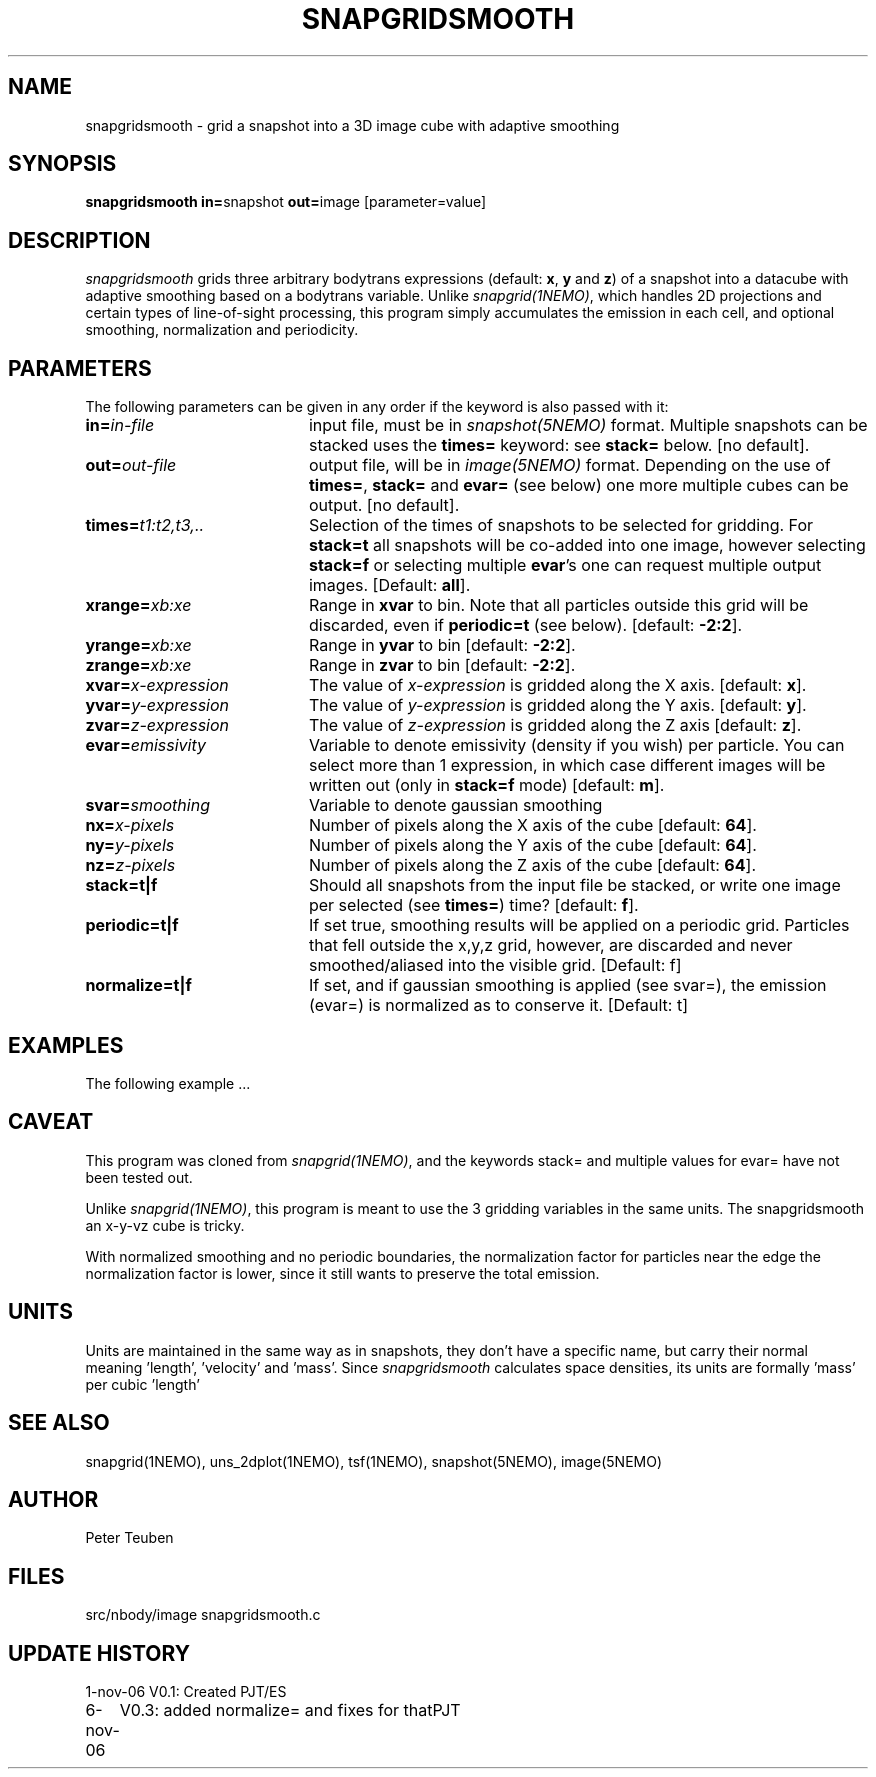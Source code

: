 .TH SNAPGRIDSMOOTH 1NEMO "7 November 2006"
.SH NAME
snapgridsmooth \- grid a snapshot into a 3D image cube with adaptive smoothing
.SH SYNOPSIS
.PP
\fBsnapgridsmooth in=\fPsnapshot \fBout=\fPimage [parameter=value]
.SH DESCRIPTION
\fIsnapgridsmooth\fP grids three arbitrary bodytrans expressions 
(default: \fBx\fP, \fBy\fP and \fBz\fP) of a snapshot into a datacube
with adaptive smoothing based on a bodytrans variable. Unlike
\fIsnapgrid(1NEMO)\fP, which handles 2D projections and certain types
of line-of-sight processing, this program simply accumulates the emission
in each cell, and optional smoothing, normalization and periodicity.
.SH PARAMETERS
The following parameters can be given in any order if the keyword is also passed with it:
.TP 20
\fBin=\fIin-file\fP
input file, must be in \fIsnapshot(5NEMO)\fP format. Multiple snapshots can
be stacked uses the \fBtimes=\fP keyword: see \fBstack=\fP below.  [no default].
.TP
\fBout=\fIout-file\fP
output file, will be in \fIimage(5NEMO)\fP format. Depending on the use
of \fBtimes=\fP, \fBstack=\fP and \fBevar=\fP (see below) one more multiple
cubes can be output.
[no default].
.TP
\fBtimes=\fP\fIt1:t2,t3,..\fP
Selection of the times of snapshots to be selected for gridding.
For \fBstack=t\fP all snapshots will be co-added into one image,
however selecting \fBstack=f\fP or selecting multiple \fBevar\fP's
one can request multiple output images.
[Default: \fBall\fP].
.TP
\fBxrange=\fIxb:xe\fP
Range in \fBxvar\fP to bin. Note that all particles outside this grid
will be discarded, even if \fBperiodic=t\fP  (see below).
[default: \fB-2:2\fP].
.TP
\fByrange=\fIxb:xe\fP
Range in \fByvar\fP to bin [default: \fB-2:2\fP].
.TP
\fBzrange=\fIxb:xe\fP
Range in \fBzvar\fP to bin [default: \fB-2:2\fP].
.TP
\fBxvar=\fP\fIx-expression\fP
The value of \fIx-expression\fP is gridded along the X axis.
[default: \fBx\fP].
.TP
\fByvar=\fP\fIy-expression\fP
The value of \fIy-expression\fP is gridded along the Y axis.
[default: \fBy\fP].
.TP
\fBzvar=\fP\fIz-expression\fP
The value of \fIz-expression\fP is gridded along the Z axis
[default: \fBz\fP].
.TP
\fBevar=\fIemissivity\fP
Variable to denote emissivity (density if you wish)
per particle. You can select more than 1
expression, in which case different images will be written out
(only in \fBstack=f\fP mode)
[default: \fBm\fP].
.TP
\fBsvar=\fIsmoothing\fP
Variable to denote gaussian smoothing 
.TP
\fBnx=\fIx-pixels\fP
Number of pixels along the X axis of the cube [default: \fB64\fP].
.TP
\fBny=\fIy-pixels\fP
Number of pixels along the Y axis of the cube [default: \fB64\fP].
.TP
\fBnz=\fIz-pixels\fP
Number of pixels along the Z axis of the cube [default: \fB64\fP].
.TP
\fBstack=t|f\fP
Should all snapshots from the input file be stacked, or write one
image per selected (see \fBtimes=\fP) time? [default: \fBf\fP].
.TP
\fBperiodic=t|f\fP
If set true, smoothing results will be applied
on a periodic grid.  Particles that fell outside the x,y,z grid,
however, are discarded and never smoothed/aliased into the visible
grid. 
[Default: f]
.TP
\fBnormalize=t|f\fP
If set, and if gaussian smoothing is applied (see svar=), the emission
(evar=) is normalized as to conserve it.
[Default: t]
.SH EXAMPLES
The following example ...
.SH CAVEAT
This program was cloned from \fIsnapgrid(1NEMO)\fP, and the keywords
stack= and multiple values for evar= have not been tested out.
.PP 
Unlike \fIsnapgrid(1NEMO)\fP, this program is meant to use the 3
gridding variables in the same units. The snapgridsmooth an x-y-vz cube
is tricky.
.PP
With normalized smoothing and no periodic boundaries, the normalization
factor for particles near the edge the normalization factor is lower,
since it still wants to preserve the total emission.
.SH UNITS
Units are maintained in the same way as in snapshots, they don't have
a specific name, but carry their normal meaning 'length', 'velocity'
and 'mass'. Since \fIsnapgridsmooth\fP calculates space densities,
its units are formally 'mass' per cubic 'length'
.SH "SEE ALSO"
snapgrid(1NEMO), uns_2dplot(1NEMO), tsf(1NEMO), snapshot(5NEMO), image(5NEMO)
.SH AUTHOR
Peter Teuben
.SH FILES
.nf
.ta +2.5i
src/nbody/image  	snapgridsmooth.c
.fi
.SH "UPDATE HISTORY"
.nf
.ta +1.0i +4.0i
1-nov-06	V0.1: Created	PJT/ES
6-nov-06	V0.3: added normalize= and fixes for that	PJT
.fi

